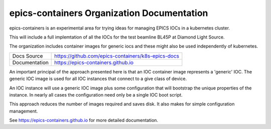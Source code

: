 epics-containers Organization Documentation
===========================================

|docs_ci| |license|

epics-containers is an experimental area for trying ideas for managing
EPICS IOCs in a kubernetes cluster.

This will include a full implemtation of all the IOCs for the test beamline
BL45P at Diamond Light Source.

The organization includes container images for generic iocs and
these might also be used independently of kubernetes.

============== ==============================================================
Docs Source    https://github.com/epics-containers/k8s-epics-docs
Documentation  https://epics-containers.github.io
============== ==============================================================

An important principal of the approach presented here is that an IOC container
image represents a 'generic' IOC. The generic IOC image is used for all
IOC instances that connect to a give class of device.

An IOC instance will use a generic IOC image plus some configuration that
will bootstrap the unique properties of the instance. In nearly all cases the
configuration need only be a single IOC boot script.

This approach reduces the number of images required and saves disk. It also
makes for simple configuration management.

.. |docs_ci| image:: https://github.com/epics-containers/k8s-epics-docs/workflows/Docs%20CI/badge.svg?branch=master
    :target: https://github.com/epics-containers/k8s-epics-docs/actions?query=workflow%3A%22Docs+CI%22
    :alt: Docs CI

.. |license| image:: https://img.shields.io/badge/License-Apache%202.0-blue.svg
    :target: https://opensource.org/licenses/Apache-2.0
    :alt: Apache License

..
    Anything below this line is used when viewing README.rst and will be replaced
    when included in index.rst

See https://epics-containers.github.io for more detailed documentation.
